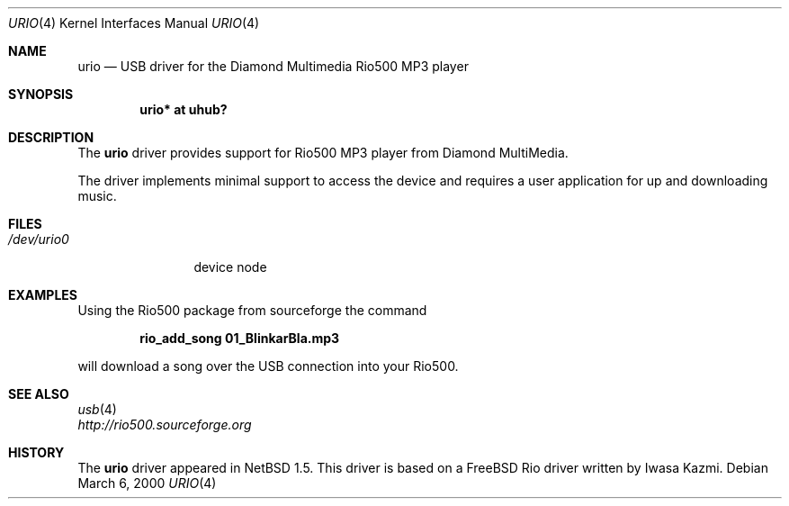 .\" $NetBSD: urio.4,v 1.7.36.1 2008/05/18 12:31:07 yamt Exp $
.\"
.\" Copyright (c) 2000 The NetBSD Foundation, Inc.
.\" All rights reserved.
.\"
.\" This code is derived from software contributed to The NetBSD Foundation
.\" by Lennart Augustsson.
.\"
.\" Redistribution and use in source and binary forms, with or without
.\" modification, are permitted provided that the following conditions
.\" are met:
.\" 1. Redistributions of source code must retain the above copyright
.\"    notice, this list of conditions and the following disclaimer.
.\" 2. Redistributions in binary form must reproduce the above copyright
.\"    notice, this list of conditions and the following disclaimer in the
.\"    documentation and/or other materials provided with the distribution.
.\"
.\" THIS SOFTWARE IS PROVIDED BY THE NETBSD FOUNDATION, INC. AND CONTRIBUTORS
.\" ``AS IS'' AND ANY EXPRESS OR IMPLIED WARRANTIES, INCLUDING, BUT NOT LIMITED
.\" TO, THE IMPLIED WARRANTIES OF MERCHANTABILITY AND FITNESS FOR A PARTICULAR
.\" PURPOSE ARE DISCLAIMED.  IN NO EVENT SHALL THE FOUNDATION OR CONTRIBUTORS
.\" BE LIABLE FOR ANY DIRECT, INDIRECT, INCIDENTAL, SPECIAL, EXEMPLARY, OR
.\" CONSEQUENTIAL DAMAGES (INCLUDING, BUT NOT LIMITED TO, PROCUREMENT OF
.\" SUBSTITUTE GOODS OR SERVICES; LOSS OF USE, DATA, OR PROFITS; OR BUSINESS
.\" INTERRUPTION) HOWEVER CAUSED AND ON ANY THEORY OF LIABILITY, WHETHER IN
.\" CONTRACT, STRICT LIABILITY, OR TORT (INCLUDING NEGLIGENCE OR OTHERWISE)
.\" ARISING IN ANY WAY OUT OF THE USE OF THIS SOFTWARE, EVEN IF ADVISED OF THE
.\" POSSIBILITY OF SUCH DAMAGE.
.\"
.Dd March 6, 2000
.Dt URIO 4
.Os
.Sh NAME
.Nm urio
.Nd USB driver for the Diamond Multimedia Rio500 MP3 player
.Sh SYNOPSIS
.Cd "urio* at uhub?"
.Sh DESCRIPTION
The
.Nm
driver provides support for Rio500 MP3 player from Diamond MultiMedia.
.Pp
The driver implements minimal support to access the device and requires
a user application for up and downloading music.
.Sh FILES
.Bl -tag -width /dev/urio0 -compact
.It Pa /dev/urio0
device node
.El
.Sh EXAMPLES
Using the Rio500 package from sourceforge the command
.Pp
.Dl rio_add_song 01_BlinkarBla.mp3
.Pp
will download a song over the
.Tn USB
connection into your Rio500.
.Sh SEE ALSO
.Xr usb 4
.br
.Pa http://rio500.sourceforge.org
.Sh HISTORY
The
.Nm
driver
appeared in
.Nx 1.5 .
This driver is based on a
.Fx
Rio driver written by Iwasa Kazmi.
